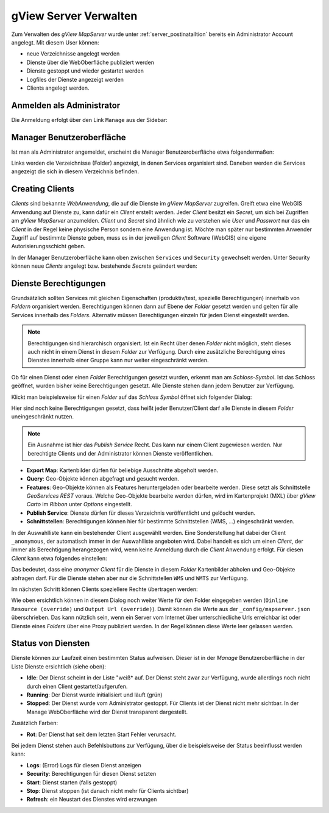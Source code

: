 gView Server Verwalten
======================

Zum Verwalten des *gView MapServer* wurde unter :ref:`server_postinatalltion` bereits ein Administrator Account angelegt. 
Mit diesem User können:

- neue Verzeichnisse angelegt werden
- Dienste über die WebOberfläche publiziert werden
- Dienste gestoppt und wieder gestartet werden
- Logfiles der Dienste angezeigt werden
- Clients angelegt werden.

Anmelden als Administrator
--------------------------

Die Anmeldung erfolgt über den Link ``Manage`` aus der Sidebar:

.. image:: img/manage1.png

Manager Benutzeroberfläche
--------------------------

Ist man als Administrator angemeldet, erscheint die Manager Benutzeroberfläche etwa folgendermaßen:

.. image:: img/manage2.png 

Links werden die Verzeichnisse (Folder) angezeigt, in denen Services organisiert sind. Daneben werden die Services angezeigt die sich in diesem Verzeichnis befinden.


Creating Clients
----------------

*Clients* sind bekannte *WebAnwendung*, die auf die Dienste im *gView MapServer* zugreifen. Greift etwa eine WebGIS Anwendung auf Dienste zu, kann dafür ein *Client* erstellt werden.
Jeder *Client* besitzt ein *Secret*, um sich bei Zugriffen am *gView MapServer* anzumelden. *Client* und *Secret* sind ähnlich wie zu verstehen wie *User* und *Passwort* nur das
ein *Client* in der Regel keine physische Person sondern eine Anwendung ist. Möchte man später nur bestimmten Anwender Zugriff auf bestimmte Dienste geben, muss es 
in der jeweiligen *Client* Software (WebGIS) eine eigene Autorisierungsschicht geben.

In der Manager Benutzeroberfläche kann oben zwischen ``Services`` und ``Security`` gewechselt werden. Unter Security können neue *Clients* angelegt bzw. bestehende *Secrets* geändert werden:

.. image:: img/manage3.png

Dienste Berechtigungen
----------------------

Grundsätzlich sollten Services mit gleichen Eigenschaften (produktiv/test, spezielle Berechtigungen) innerhalb von *Foldern* organisiert werden. 
Berechtigungen können dann auf Ebene der *Folder* gesetzt werden und gelten für alle Services innerhalb des *Folders*. Alternativ müssen Berechtigungen einzeln für jeden Dienst 
eingestellt werden.

.. note::
   Berechtigungen sind hierarchisch organisiert. Ist ein Recht über denen *Folder* nicht möglich, steht dieses auch nicht in einem Dienst in diesem *Folder* zur Verfügung. 
   Durch eine zusätzliche Berechtigung eines Dienstes innerhalb einer Gruppe kann nur weiter eingeschränkt werden.

Ob für einen Dienst oder einen *Folder* Berechtigungen gesetzt wurden, erkennt man am *Schloss-Symbol*. Ist das Schloss geöffnet, wurden bisher keine Berechtigungen gesetzt. 
Alle Dienste stehen dann jedem Benutzer zur Verfügung.
   
Klickt man beispielsweise für einen *Folder* auf das *Schloss Symbol* öffnet sich folgender Dialog:

.. image:: img/security1.png 

Hier sind noch keine Berechtigungen gesetzt, dass heißt jeder Benutzer/Client darf alle Dienste in diesem *Folder* uneingeschränkt nutzen. 

.. note:: 
   Ein Ausnahme ist hier das *Publish Service* Recht. Das kann nur einem Client zugewiesen werden. Nur berechtigte Clients und der Administrator können Dienste veröffentlichen.

* **Export Map**: Kartenbilder dürfen für beliebige Ausschnitte abgeholt werden.
* **Query**: Geo-Objekte können abgefragt und gesucht werden.
* **Features**: Geo-Objekte können als Features heruntergeladen oder bearbeite werden. Diese setzt als Schnittstelle *GeoServices REST* voraus. Welche Geo-Objekte bearbeite werden dürfen, wird im Kartenprojekt (MXL) über *gView Carto* im *Ribbon* unter *Options* eingestellt.
* **Publish Service**: Dienste dürfen für dieses Verzeichnis veröffentlicht und gelöscht werden.
* **Schnittstellen**: Berechtigungen können hier für bestimmte Schnittstellen (WMS, ...) eingeschränkt werden.

In der Auswahlliste kann ein bestehender Client ausgewählt werden. Eine Sonderstellung hat dabei der Client ``_anonymous``, der automatisch immer in der Auswahlliste angeboten wird.
Dabei handelt es sich um einen *Client*, der immer als Berechtigung herangezogen wird, wenn keine Anmeldung durch die *Client* Anwendung erfolgt. Für diesen *Client* kann etwa folgendes 
einstellen:

.. image:: img/security2.png 

Das bedeutet, dass eine *anonymer Client* für die Dienste in diesem *Folder* Kartenbilder abholen und Geo-Objekte abfragen darf. Für die Dienste stehen aber nur die 
Schnittstellen ``WMS`` und ``WMTS`` zur Verfügung.

Im nächsten Schritt können Clients speziellere Rechte übertragen werden:

.. image:: img/security3.png 

Wie oben ersichtlich können in diesem Dialog noch weiter Werte für den Folder eingegeben werden (``Oinline Resource (override)`` und ``Output Url (override)``).
Damit können die Werte aus der ``_config/mapserver.json`` überschrieben. Das kann nützlich sein, wenn ein Server vom Internet über unterschiedliche Urls erreichbar ist oder Dienste eines 
*Folders* über eine Proxy publiziert werden. In der Regel können diese Werte leer gelassen werden.

Status von Diensten
-------------------

Dienste können zur Laufzeit einen bestimmten Status aufweisen. Dieser ist in der *Manage* Benutzeroberfläche in der Liste Dienste ersichtlich (siehe oben):

* **Idle**: Der Dienst scheint in der Liste "weiß* auf. Der Dienst steht zwar zur Verfügung, wurde allerdings noch nicht durch einen Client gestartet/aufgerufen.
* **Running**: Der Dienst wurde initialisiert und läuft (grün)
* **Stopped**: Der Dienst wurde vom Administrator gestoppt. Für Clients ist der Dienst nicht mehr sichtbar. In der Manage WebOberfläche wird der Dienst transparent dargestellt.

Zusätzlich Farben:

* **Rot**: Der Dienst hat seit dem letzten Start Fehler verursacht.

Bei jedem Dienst stehen auch Befehlsbuttons zur Verfügung, über die beispielsweise der Status beeinflusst werden kann:

.. image:: img/status1.png 

* **Logs**: (Error) Logs für diesen Dienst anzeigen
* **Security**: Berechtigungen für diesen Dienst setzten
* **Start**: Dienst starten (falls gestoppt)
* **Stop**: Dienst stoppen (ist danach nicht mehr für Clients sichtbar)
* **Refresh**: ein Neustart des Dienstes wird erzwungen



